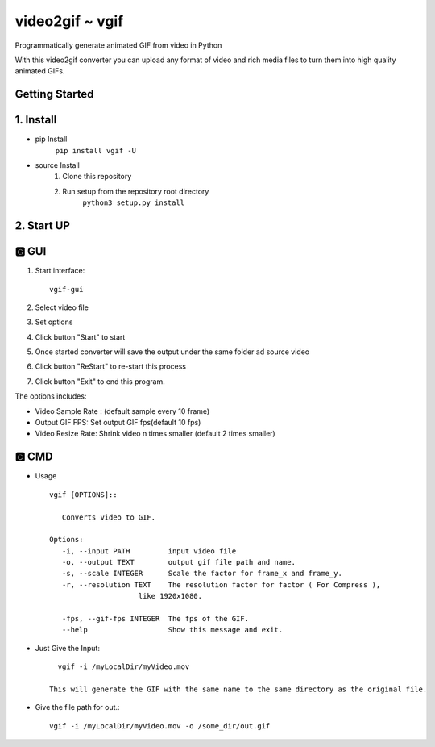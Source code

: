 video2gif ~ vgif
============================

Programmatically generate animated GIF from video in Python

With this video2gif converter you can upload any format of video and rich media files to turn them into high quality animated GIFs.

Getting Started
------------------------------

1. Install
------------------------------

* pip Install
   ``pip install vgif -U``
* source Install
   1. Clone this repository
   2. Run setup from the repository root directory
        ``python3 setup.py install``

2. Start UP
------------------------------

🅶 GUI
------------------------------

.. image:: https://github.com/Haoke98/video2gif/raw/master/assets/interface.png
        :width: 600px

1. Start interface::

       vgif-gui



2. Select video file
3. Set options
#. Click button "Start" to start
#. Once started converter will save the output under the same folder ad source video
#. Click button "ReStart" to re-start this process
#. Click button "Exit" to end this program.

The options includes:

* Video Sample Rate : (default sample every 10 frame)
* Output GIF FPS: Set output GIF fps(default 10 fps)
* Video Resize Rate: Shrink video n times smaller (default 2 times smaller)

🅲 CMD
------------------------------
* Usage ::

         vgif [OPTIONS]::

            Converts video to GIF.

         Options:
            -i, --input PATH         input video file
            -o, --output TEXT        output gif file path and name.
            -s, --scale INTEGER      Scale the factor for frame_x and frame_y.
            -r, --resolution TEXT    The resolution factor for factor ( For Compress ),
                              like 1920x1080.

            -fps, --gif-fps INTEGER  The fps of the GIF.
            --help                   Show this message and exit.

*  Just Give the Input::

        vgif -i /myLocalDir/myVideo.mov

      This will generate the GIF with the same name to the same directory as the original file.


* Give the file path for out.::

          vgif -i /myLocalDir/myVideo.mov -o /some_dir/out.gif

